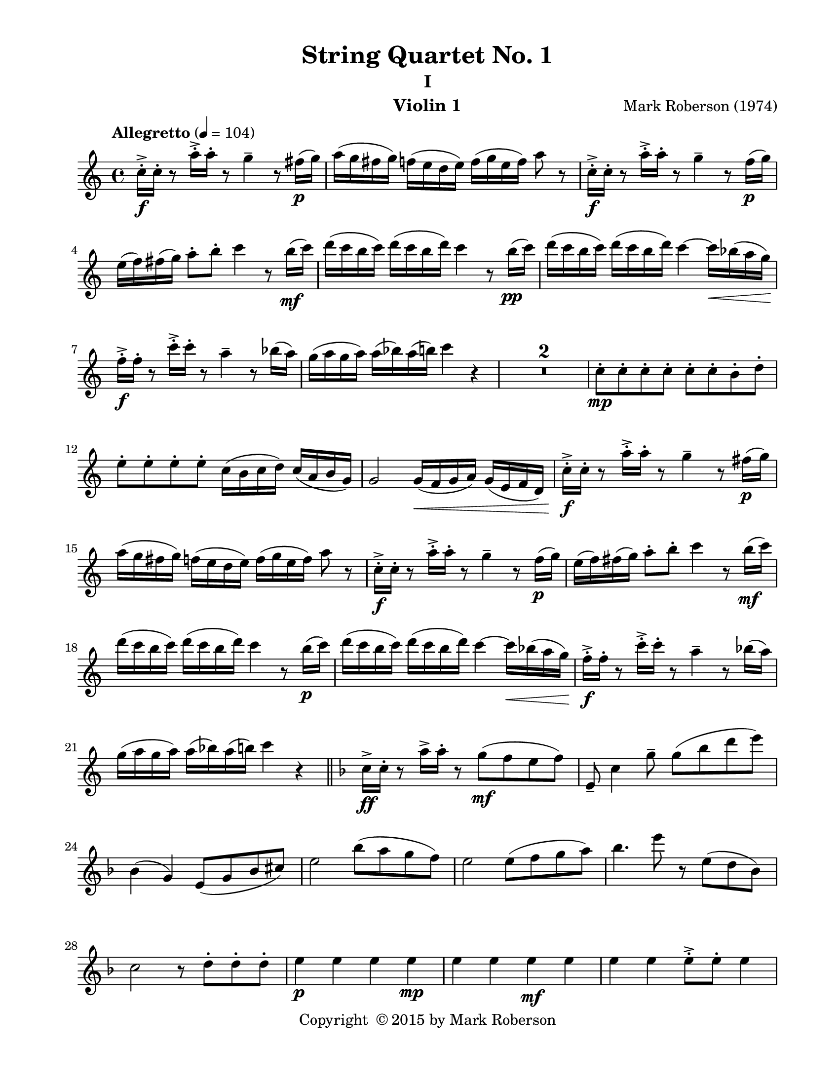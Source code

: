\version "2.12.0"
#(set-default-paper-size "letter")
%#(set-global-staff-size 21)

\paper {
  line-width    = 180\mm
  left-margin   = 20\mm
  top-margin    = 10\mm
  bottom-margin = 15\mm
  indent = 0 \mm 
  ragged-last-bottom = ##f
  ragged-bottom = ##f  
  }

\header {
    title = "String Quartet No. 1"
    subtitle = "I"
    composer = "Mark Roberson (1974)"
    tagline = ##f
    copyright = \markup { "Copyright "\char ##x00A9 "2015 by Mark Roberson" }
    instrument = "Violin 1"                     %% CHANGE INSTRUMENT NAME
    }

AvoiceAA = \relative c'{
    \clef treble
    %staffkeysig
    \key c \major 
    %bartimesig: 
    \time 4/4 
    \tempo "Allegretto" 4 = 104
    c'16-. ->  \f c-.  r8 a'16-. ->  a-.  r8 g4--  r8 fis16( \p g)      | % 1
    a( g fis g) f( e d e) f( g e f) a8 r      | % 2
    c,16-. ->  \f c-.  r8 a'16-. ->  a-.  r8 g4--  r8 f16( \p g)      | % 3
    e( f) fis( g) a8-.  b-.  c4 r8 b16( \mf c)      | % 4
    d( c b c) d( c b d) c4 r8 b16( \pp c)      | % 5
    d( c b c) d( c b d) c4~ c16 \< \< bes( a g)      | % 6
    f-. ->  \! \! \f f-.  r8 c'16-. ->  c-.  r8 a4--  r8 bes16( a)      | % 7
    g( a g a) a( bes) a( b) c4 r      | % 8
    R1 *2  | % 
    c,8-.  \mp c-.  c-.  c-.  c-.  c-.  b-.  d-.       | % 11
    e-.  e-.  e-.  e-.  c16( b c d) c( a b g)      | % 12
    g2 g16( \< f g a) g( e f d)      | % 13
    c'-. ->  \! \f c-.  r8 a'16-. ->  a-.  r8 g4--  r8 fis16( \p g)      | % 14
    a( g fis g) f( e d e) f( g e f) a8 r      | % 15
    c,16-. ->  \f c-.  r8 a'16-. ->  a-.  r8 g4--  r8 f16( \p g)      | % 16
    e( f) fis( g) a8-.  b-.  c4 r8 b16( \mf c)      | % 17
    d( c b c) d( c b d) c4 r8 b16( \p c)      | % 18
    d( c b c) d( c b d) c4~ c16 \< bes( a g)      | % 19
    f-. ->  \! \f f-.  r8 c'16-. ->  c-.  r8 a4--  r8 bes16( a)      | % 20
    g16( a g a) a( bes) a( b) c4 r    \bar "||"      | % 21
    %barkeysig: 
    \key f \major 
    c,16->  \ff c-.  r8 a'16->  a-.  r8 g( \mf f e f)      | % 22
    e,--  c'4 g'8--  g( bes d e)      | % 23
    bes,4( g) e8( g bes cis)      | % 24
    e2 bes'8( a g f)      | % 25
    e2 e8( f g a)      | % 26
    bes4. e8 r e,( d bes)      | % 27
    c2 r8 d-.  d-.  d-.       | % 28
    e4 \p e e e \mp      | % 29
    e e e \mf e      | % 30
    e e e8-> -.  e-.  e4      | % 31
    e e  \f e8-. f-.  f4--       | % 32
    g1 \p          | % 33
    %bartimesig: 
    \time 2/4 
    g2 \pp \bar "||"     | % 34
    %barkeysig: 
    \key bes \major 
    %bartimesig: 
    \time 3/4 
    R2.      | % 35
    R      | % 36
    ees4.( \mp e8) f4      | % 37
    g8( ees) f( a) g( ees)      | % 38
    f( a) b4 r      | % 39
    r e \< a,      | % 40
    %bartimesig: 
    \time 4/4 
    a2 \! \f r      | % 41
    r4 \mp \times 2/3{c,8__  c__  c__   } c2      | % 42
    c r      | % 43
    d, f8. f16-.  f8. f16-.       | % 44
    f8. f16-.  f8. f16-.  f8. f16-.  f8. f16-.       | % 45
    f8. f16-.  f8. f16-.  a8. a16-.  a8. a16-.       | % 46
    %bartimesig: 
    \time 3/4 
    bes8. bes16-.  bes8. bes16-.  bes8. bes16-.       | % 47
    %bartimesig: 
    \time 2/4 
    bes4.( a8)      | % 48
    %bartimesig: 
    \time 4/4 
    bes8( a bes c) d8.( c16 bes8 a)      | % 49
    R1 *3  | % 
    ees'2 \f ees4. ees8-.       | % 53
    ees8-.  ees4.~ ees2     \bar "||"     | % 54
    %barkeysig: 
    \key a \major 
    e2 \ff d4( gis)      | % 55
    fis2( e4) gis      | % 56
    d4. cis8-.  e2      | % 57
    fis1      | % 58
    e16-> -.  \> e-.  e4. d4(  \mf gis)      | % 59
    fis2( e4) gis      | % 60
    d4. cis8-.  e2      | % 61
    fis1      | % 62
    e4 gis d4. cis8      | % 63
    e2 fis      | % 64
    e16-> -.  e-.  e4 d d cis8      | % 65
    cis16-> -.  cis-.  cis4 b b a8      | % 66
    a16-> -.  a-.  a4 gis gis gis8      | % 67
    fis-.  \< fis-.  fis-.  fis-.  \! fis-.  \> fis-.  fis-.  fis-.       | % 68
    e16-> -.  \mp e'-.  r8 r4 d( \< gis)      | % 69
    e16-> -.  \mf e-.  r8 r4 d( \< gis)      | % 70
    e16-> -.  \f e-.  r8 r4 e16-> -.  e-.  r8 r4      | % 71
    d( gis) fis16-> -.  fis-.  r8 fis16-> -.  fis-.  r8      | % 72
    e16-> ( \ff b gis b) gis( b gis b) d-> ( a fis a) gis'-> ( b, d gis)      | % 73
    a16-> ( b cis d) fis-.  fis-.  fis-.  fis-.  e->  e,( gis e) gis-> ( d) b( gis)    \bar "||"      | % 74
    %barkeysig: 
    \key f \major 
    c16-> -. \f c-.  r8 g'16( e c e) e( c g c) g( a g f)      | % 75
    e8. c16 des4 bes16-.  bes-.  bes-.  bes-.  \times 2/3{cis8.( e16 g8)  }      | % 76
    bes4. d8 g8. f16-.  e8. d16-.       | % 77
    c8-.  c4. e8-.  e4.      | % 78
    e,4. f8 g-.  g-.  g,-.  g-.       | % 79
    e'-.  e-.  e-.  e-.  e-.  e-.  e-.  e-.       | % 80
    f16-.  f-.  f-.  f-.  f-.  f-.  f-.  f-.  g4 g16-.  g( a bes)      | % 81
    c16-> -.  c-.  c4. bes16-> -.  bes-.  bes4.       \bar "||"   | % 82
    %barkeysig: 
    \key c \major 
    e,4.( \p d8) e( d e fis)      | % 83
    gis8.( fis16 e8 d) fis( e d c)      | % 84
    %bartimesig: 
    \time 2/4 
    d2      | % 85
    %bartimesig: 
    \time 4/4 
    e2 gis8-.  gis-.  gis-.  gis-.       | % 86
    R1  | % 
    r4 r8 ees'-.  ees-.  ees-.  ees-.  ees-.       | % 88
    ees-.  r r4 r2      | % 89
    b b      | % 90
    <b ees>16-> -. \mf <b ees>-.  r8 b4. a8( b a)      | % 91
    b( c d16) c8.->  bes8( gis fis4)      | % 92
    c'8-.  c16( b bes a gis g) fis2      | % 93
    R1 *4  | % 
    bes'16( c bes c bes c bes c) c( e c e c e c e)      | % 98
    %    c( fis c fis c fis c fis) c( fis c fis c fis c fis)      | % 99
    c( fis c fis c fis c fis) r2      | % 99
    e2\trill  r     | % 100
    c4.( d8) c( \< d c bes)      | % 101
    fis4.( \f bes8) fis4 c'8( fis)      | % 102
    R1  | % 
    r8 cis,,16-.  \p cis-.  r4 e16-.  e-.  r8 r cis16-.  cis-.       | % 104
    r8 fis16-.  fis-.  r4 a16-.  a-.  r8 r fis16-.  fis-.       | % 105
    R1 *4  | % 
    r4 dis''4. cis8( dis b)      | % 110
    cis( dis cis4.) b8( cis dis)      | % 111
    cis16-.  cis-.  cis4 cis cis cis8      | % 112
    cis16-.  cis-.  cis4 cis cis cis8(      | % 113
    dis b) cis4. b8( cis4~)      | % 114
    cis8 b( cis4.) c8-.  \< c-.  c-.       | % 115
    c,16-> -. \f c-.  r8 a'16-> -.  a-.  r8 g4--  r8 fis16( \p g)      | % 116
    a( g fis a) r4 <cis,, bis'> ^\markup {\italic "pizz."}  \f r      | % 117
    f'8. ^\markup {\italic "arco"} ( \mf g16) a( g f a) f( ees des f) cis( b a cis)      | % 118
    a( g f a) f( ees des f) des-.  des-.  des-.  des-.  des-.  des-.  des-.  des-.       | % 119
    c'8( g) ees( c) c'2      | % 120
    c1 \bar "|." 
}% end of last bar in partorvoice

ApartA =  << 
  %    \mergeDifferentlyHeadedOn
  %    \mergeDifferentlyDottedOn 
  %        \context Voice = AvoiceAA{\voiceOne \AvoiceAA}\\ 
        \context Voice = AvoiceAA{ \AvoiceAA }
        >> 


\score { 
    << 
        \context Staff = ApartA << 
            \ApartA
        >>

      \set Score.skipBars = ##t
       #(set-accidental-style 'modern-cautionary)
      \set Score.markFormatter = #format-mark-box-letters %%boxed rehearsal-marks
  >>
}%% end of score-block 
